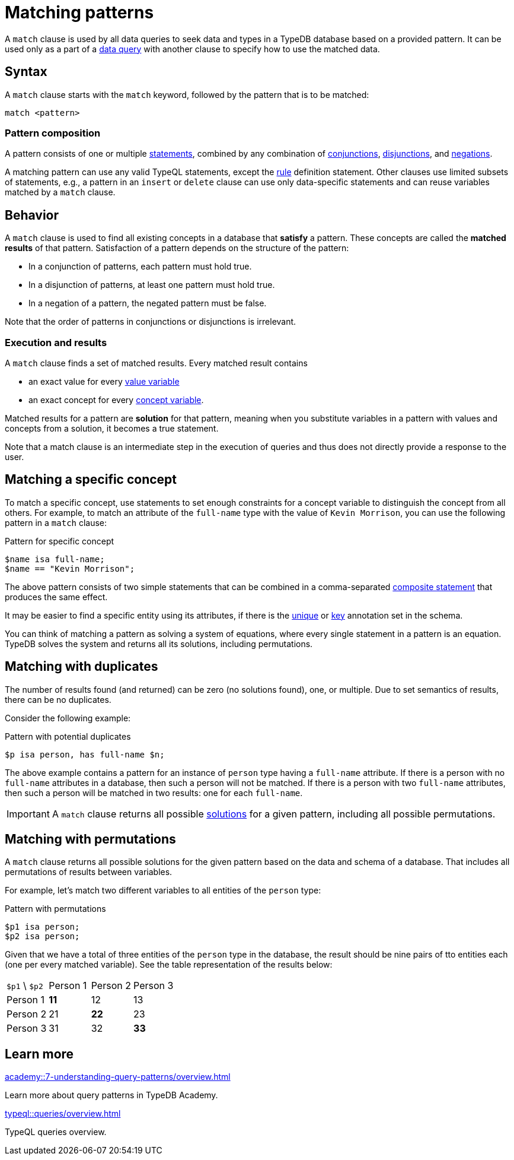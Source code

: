 = Matching patterns
:Summary: Matching data with patterns
:page-aliases: typeql::data/basic-patterns.adoc, typedb::basics/patterns.adoc, typeql::data/match.adoc
:keywords: typeql, typedb, query, match, matching, data, pattern, statement, variable, solution, concept, value
:pageTitle: Matching patterns
:!table-caption:

A `match` clause is used by all data queries to seek data and types in a TypeDB database based on a provided pattern.
It can be used only as a part of a xref:queries/overview.adoc#_data_queries[data query]
with another clause to specify how to use the matched data.

== Syntax

A `match` clause starts with the `match` keyword, followed by the pattern that is to be matched:

[,typeql]
----
match <pattern>
----

=== Pattern composition

A pattern consists of one or multiple xref:typeql::statements/overview.adoc[statements], combined by any combination of
xref:typeql::patterns/conjunction.adoc[conjunctions],
xref:typeql::patterns/disjunction.adoc[disjunctions],
and xref:typeql::patterns/negation.adoc[negations].

A matching pattern can use any valid TypeQL statements,
except the xref:typeql::statements/rule.adoc[rule] definition statement.
Other clauses use limited subsets of statements, e.g.,
a pattern in an `insert` or `delete` clause can use only data-specific statements
and can reuse variables matched by a `match` clause.

== Behavior

A `match` clause is used to find all existing concepts in a database that *satisfy* a pattern.
These concepts are called the *matched results* of that pattern.
Satisfaction of a pattern depends on the structure of the pattern:

* In a conjunction of patterns, each pattern must hold true.
* In a disjunction of patterns, at least one pattern must hold true.
* In a negation of a pattern, the negated pattern must be false.

Note that the order of patterns in conjunctions or disjunctions is irrelevant.

[#_match_clause_results]
=== Execution and results

A `match` clause finds a set of matched results. 
Every matched result contains

* an exact value for every xref:typeql::values/value-variables.adoc[value variable]
* an exact concept for every xref:typeql::concepts/concept-variables.adoc[concept variable].

Matched results for a pattern are *solution* for that pattern,
meaning when you substitute variables in a pattern with values and concepts from a solution,
it becomes a true statement.

Note that a match clause is an intermediate step in the execution of queries
and thus does not directly provide a response to the user.

== Matching a specific concept

To match a specific concept, use statements to set enough constraints for a concept variable to distinguish the concept
from all others. 
For example, to match an attribute of the `full-name` type with the value of `Kevin Morrison`,
you can use the following pattern in a `match` clause:

.Pattern for specific concept
[,typeql]
----
$name isa full-name;
$name == "Kevin Morrison";
----

The above pattern consists of two simple statements that can be combined in a comma-separated
xref:typeql::statements/overview.adoc#_composite_statements[composite statement] that produces the same effect.

It may be easier to find a specific entity using its attributes, if there is the
xref:typeql::statements/unique.adoc[unique] or xref:typeql::statements/key.adoc[key] annotation set in the schema.

[#_solution]
You can think of matching a pattern as solving a system of equations,
where every single statement in a pattern is an equation.
TypeDB solves the system and returns all its solutions, including permutations.



== Matching with duplicates

The number of results found (and returned) can be zero (no solutions found), one, or multiple.
Due to set semantics of results, there can be no duplicates.

Consider the following example:

.Pattern with potential duplicates
[,typeql]
----
$p isa person, has full-name $n;
----

The above example contains a pattern for an instance of `person` type having a `full-name` attribute.
If there is a person with no `full-name` attributes in a database, then such a person will not be matched.
If there is a person with two `full-name` attributes, then such a person will be matched in two results: one for each
`full-name`.

[IMPORTANT]
====
A `match` clause returns all possible <<_solution,solutions>> for a given pattern, including all possible permutations.
====

== Matching with permutations

A `match` clause returns all possible solutions for the given pattern based on the data and schema of a database.
That includes all permutations of results between variables.

For example, let's match two different variables to all entities of the `person` type:

.Pattern with permutations
[,typeql]
----
$p1 isa person;
$p2 isa person;
----

Given that we have a total of three entities of the `person` type in the database,
the result should be nine pairs of tto entities each (one per every matched variable).
See the table representation of the results below:

[cols="^.^3,^.^3,^.^3,^.^3"]
|===

| `$p1` \ `$p2`
| Person 1
| Person 2
| Person 3

| Person 1
| *11*
| 12
| 13

| Person 2
| 21
| *22*
| 23

| Person 3
| 31
| 32
| *33*
|===

== Learn more

[cols-2]
--
.xref:academy::7-understanding-query-patterns/overview.adoc[]
[.clickable]
****
Learn more about query patterns in TypeDB Academy.
****

.xref:typeql::queries/overview.adoc[]
[.clickable]
****
TypeQL queries overview.
****
--

